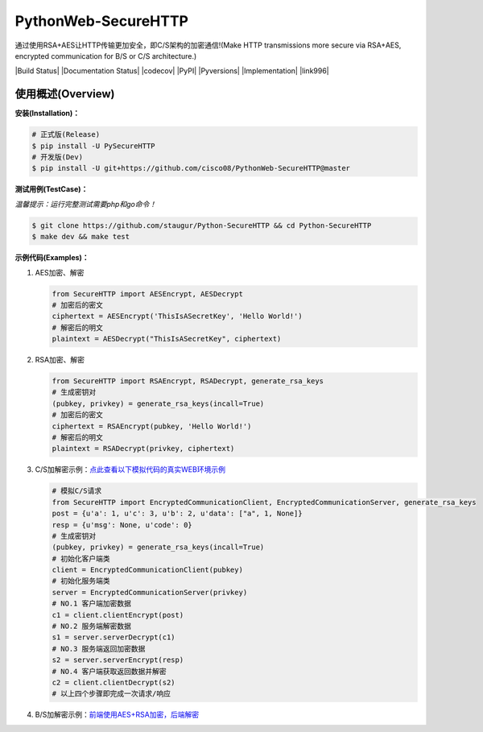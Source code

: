 PythonWeb-SecureHTTP
=================

通过使用RSA+AES让HTTP传输更加安全，即C/S架构的加密通信!(Make HTTP transmissions more secure via RSA+AES, encrypted communication for B/S or C/S architecture.)

|Build Status| |Documentation Status| |codecov| |PyPI| |Pyversions| |Implementation| |link996|

使用概述(Overview)
~~~~~~~~~~~~~~~~~~

**安装(Installation)：**

.. code:: bash

    # 正式版(Release)
    $ pip install -U PySecureHTTP
    # 开发版(Dev)
    $ pip install -U git+https://github.com/cisco08/PythonWeb-SecureHTTP@master

**测试用例(TestCase)：**

*温馨提示：运行完整测试需要php和go命令！*

.. code:: bash

    $ git clone https://github.com/staugur/Python-SecureHTTP && cd Python-SecureHTTP
    $ make dev && make test

**示例代码(Examples)：**

1. AES加密、解密

   .. code:: python

       from SecureHTTP import AESEncrypt, AESDecrypt
       # 加密后的密文
       ciphertext = AESEncrypt('ThisIsASecretKey', 'Hello World!')
       # 解密后的明文
       plaintext = AESDecrypt("ThisIsASecretKey", ciphertext)

2. RSA加密、解密

   .. code:: python

       from SecureHTTP import RSAEncrypt, RSADecrypt, generate_rsa_keys
       # 生成密钥对
       (pubkey, privkey) = generate_rsa_keys(incall=True)
       # 加密后的密文
       ciphertext = RSAEncrypt(pubkey, 'Hello World!')
       # 解密后的明文
       plaintext = RSADecrypt(privkey, ciphertext)

3. C/S加解密示例：\ `点此查看以下模拟代码的真实WEB环境示例 <https://github.com/staugur/Python-SecureHTTP/blob/master/examples/Demo/>`__

   .. code:: python

       # 模拟C/S请求
       from SecureHTTP import EncryptedCommunicationClient, EncryptedCommunicationServer, generate_rsa_keys
       post = {u'a': 1, u'c': 3, u'b': 2, u'data': ["a", 1, None]}
       resp = {u'msg': None, u'code': 0}
       # 生成密钥对
       (pubkey, privkey) = generate_rsa_keys(incall=True)
       # 初始化客户端类
       client = EncryptedCommunicationClient(pubkey)
       # 初始化服务端类
       server = EncryptedCommunicationServer(privkey)
       # NO.1 客户端加密数据
       c1 = client.clientEncrypt(post)
       # NO.2 服务端解密数据
       s1 = server.serverDecrypt(c1)
       # NO.3 服务端返回加密数据
       s2 = server.serverEncrypt(resp)
       # NO.4 客户端获取返回数据并解密
       c2 = client.clientDecrypt(s2)
       # 以上四个步骤即完成一次请求/响应

4. B/S加解密示例：\ `前端使用AES+RSA加密，后端解密 <https://github.com/staugur/Python-SecureHTTP/tree/master/examples/BS-RSA>`__